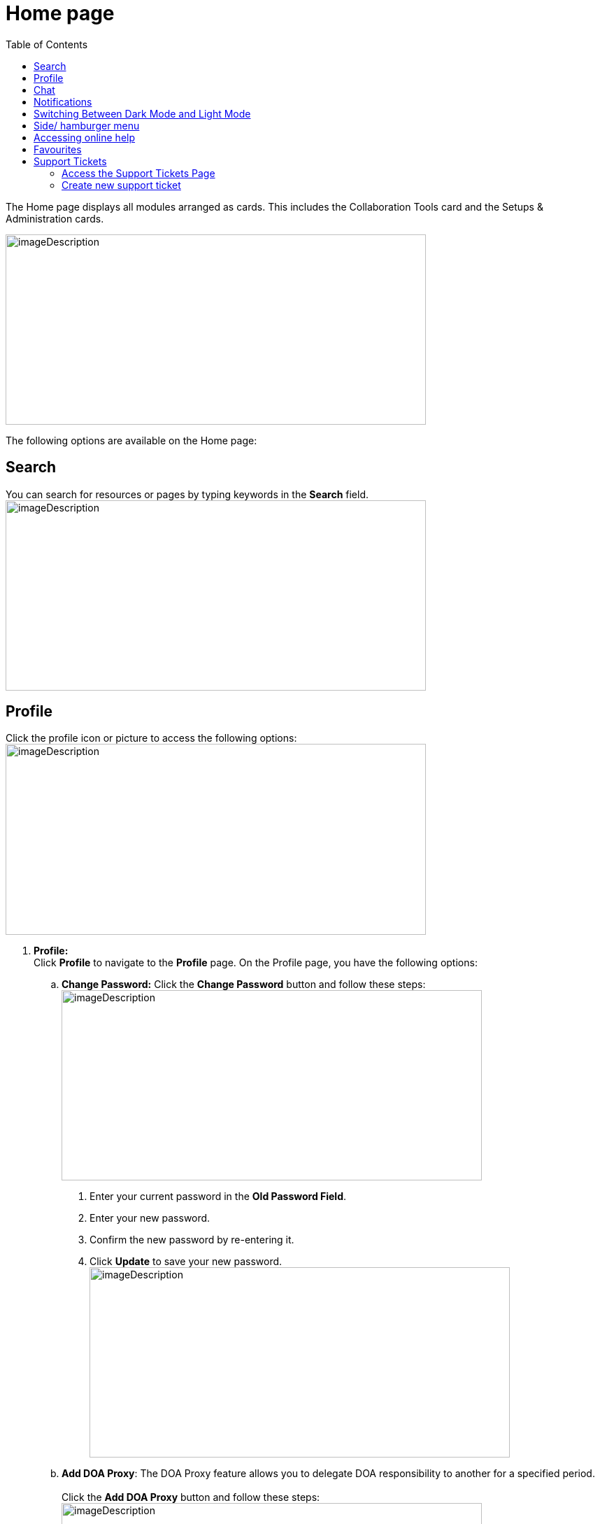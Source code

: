 = Home page
:toc:

The Home page displays all modules arranged as cards. This includes the Collaboration Tools card and the Setups & Administration cards.

image:setup-and-admin/image8.png[imageDescription,width=601,height=272]

The following options are available on the Home page:

== Search

You can search for resources or pages by typing keywords in the *Search* field. +
image:setup-and-admin/image9.png[imageDescription,width=601,height=272]

== Profile

Click the profile icon or picture to access the following options: +
image:setup-and-admin/image10.png[imageDescription,width=601,height=273]

[arabic]
. *Profile:* +
Click *Profile* to navigate to the *Profile* page. On the Profile page, you have the following options:
[loweralpha]
.. *Change Password:* Click the *Change Password* button and follow these steps: +
image:setup-and-admin/image11.png[imageDescription,width=601,height=272]
[arabic]
... Enter your current password in the *Old Password Field*.
... Enter your new password.
... Confirm the new password by re-entering it.
... Click *Update* to save your new password. +
image:setup-and-admin/image12.png[imageDescription,width=601,height=272]
.. *Add DOA Proxy*: The DOA Proxy feature allows you to delegate DOA responsibility to another for a specified period. +
 +
Click the *Add DOA Proxy* button and follow these steps: +
image:setup-and-admin/image13.png[imageDescription,width=601,height=272]
[arabic]
... In the dialog that appears, select the user you want to assign as your proxy from the user list. image:setup-and-admin/image14.png[imageDescription,width=601,height=272]
... Specify the date range by entering the *Start Date* and *End Date* for which the proxy access will be valid. +
image:setup-and-admin/image15.png[imageDescription,width=601,height=272]
... Click *Save* to save the proxy settings. +
image:setup-and-admin/image16.png[imageDescription,width=601,height=272]
.. *Set Up MFA (Multi-Factor Authentication):* Click the *Setup MFA* button. +
image:setup-and-admin/image17.png[imageDescription,width=601,height=272] +
The *MFA Setup* dialog appears with a QR code and secret key. Follow these steps: +
image:setup-and-admin/image18.png[imageDescription,width=601,height=272]
[arabic]
... Scan the QR code using your MFA app (e.g., Google Authenticator).
... Enter the 6-digit code generated by the app into the *Enter Code* fields.
... Click *Submit* to complete the MFA setup.
.. *Notification Preferences:*
[arabic]
... Click the *Notification Preferences* link. +
image:setup-and-admin/image19.png[imageDescription,width=601,height=272]
... Click the *Edit* button to set up your notification preferences (both portal and email). +
image:setup-and-admin/image20.png[imageDescription,width=601,height=272]
[lowerroman]
... To set up notifications for activity across all resources, select the *Portal* checkbox for portal notifications and the *Email* checkbox for email notifications next to the "Activity in all Resources" label. +
image:setup-and-admin/image21.png[imageDescription,width=498,height=225]
... To set up notifications for activity in all chatters, select the *Portal* checkbox for portal notifications and the *Email* checkbox for email notifications next to the "Activity in all Chatters" label. +
image:setup-and-admin/image22.png[imageDescription,width=517,height=234]
... Once done, click *Update*. +
image:setup-and-admin/image23.png[imageDescription,width=487,height=220]
[loweralpha]
.. *Edit Profile*:
[lowerroman]
... Click the *Edit* icon to update your profile. +
image:setup-and-admin/image24.png[A screenshot of a computer Description automatically generated,width=507,height=229]
... In the *Update Profile* form or dialog that appears, make the necessary changes and click *Save*. +
image:setup-and-admin/image25.png[A screenshot of a computer Description automatically generated,width=601,height=272]

[loweralpha]
. *UI Preference:* You can set UI preference for resources so that you can specify the records (either all records or your records) to be displayed by default when you open a resource. 
[loweralpha]
.. Click the *UI Preference* link. +
image:setup-and-admin/image26.png[A screenshot of a computer Description automatically generated,width=601,height=272]
.. Click *My Default Record*. +
image:setup-and-admin/image27.png[A screenshot of a computer Description automatically generated,width=601,height=272]
.. Set values (My or All) for each resource as needed and click *Save*. +
image:setup-and-admin/image28.png[A screenshot of a computer Description automatically generated,width=601,height=272]

____
For example, if you set All for Supplier Contacts, the Supplier Contacts page shows the *All Contacts* tab by default. +
image:setup-and-admin/image29.png[A screenshot of a computer Description automatically generated,width=601,height=272]
____

[arabic, start=2]
. *Support Ticket:* Click *Support Ticket* to go to the Support Ticket page. For more details, refer to the link:#favourites[*Support Ticket*] section. +
image:setup-and-admin/image30.png[A screenshot of a computer Description automatically generated,width=601,height=272]
. *Logout:* Click *Logout* to sign out of your account. +
image:setup-and-admin/image31.png[A screenshot of a computer Description automatically generated,width=601,height=272]

== Chat

The Chat feature allows you to communicate directly with other users in real time and manage your conversations, start new chats, and stay updated with notifications.

[arabic]
. Click the *Message Box* icon. +
image:setup-and-admin/image32.png[A screenshot of a computer Description automatically generated,width=601,height=272]
. The *Chat* dialog opens, displaying the following tabs:
* *All:* View all chat conversations.
* *Unread:* View only unread messages.
* *Chats:* View ongoing chats. +
image:setup-and-admin/image33.png[A screenshot of a computer Description automatically generated,width=601,height=272]You can also click the *Settings* icon, which provides options to *Clear All* and *Mark All as Unread*.
. To start a new chat, click *+ Start A New Chat*. +
image:setup-and-admin/image34.png[A screenshot of a computer Description automatically generated,width=601,height=272]
. From the *Quick Contacts* list that appears, select a contact. You can also search for a contact by entering a name in the *Search* box. +
image:setup-and-admin/image35.png[A screenshot of a computer Description automatically generated,width=601,height=272]
. After selecting a contact, click the *Start Chatting* button. +
image:setup-and-admin/image36.png[A screenshot of a computer Description automatically generated,width=601,height=272]
. In the *Chat* window that opens, you can begin your conversation. +
image:setup-and-admin/image37.png[A screenshot of a computer Description automatically generated,width=601,height=272]

== Notifications

[arabic]
. Click the *Notification* icon to view your notifications. +
image:setup-and-admin/image38.png[A screenshot of a computer Description automatically generated,width=601,height=272]
. The *Notifications* dialog appears, displaying the following tabs:
* *All:* View all notifications.
* *Unread:* View only unread notifications.

____
image:setup-and-admin/image39.png[A screenshot of a computer Description automatically generated,width=601,height=272]
____

You can review the details of each notification under these tabs.

== Switching Between Dark Mode and Light Mode

To switch between dark mode and light mode, click the *Toggle* button. +
image:setup-and-admin/image40.png[A screenshot of a computer Description automatically generated,width=601,height=272]

image:setup-and-admin/image41.png[A screenshot of a computer Description automatically generated,width=601,height=272]

Switch between entities +
If multiple entities exist, you can switch to another entity by following these steps:

[arabic]
. Click the displayed/ current entity name. +
image:setup-and-admin/image42.png[A screenshot of a computer Description automatically generated,width=601,height=272]
. From the list of entities that appears, select the desired entity. +
image:setup-and-admin/image43.png[A screenshot of a computer Description automatically generated,width=601,height=272]

== Side/ hamburger menu

To interact with the side menu:

* *Expand the Menu:* Click the *>* icon or hover over the menu to expand it.
* *Collapse the Menu:* Hover out or click the *<* icon to collapse it.

You can also click the hamburger icon. +
image:setup-and-admin/image44.png[A screenshot of a computer Description automatically generated,width=601,height=272]

The side menu displays all resources under the respective modules, as well as the Dashboard and collaboration tools. +
image:setup-and-admin/image45.png[A screenshot of a computer Description automatically generated,width=601,height=271] +
+
image:setup-and-admin/image46.png[A screenshot of a computer Description automatically generated,width=601,height=272]

== Accessing online help

To access online help, click the *Help* icon or click on the *User Manual* card. +
image:setup-and-admin/image47.png[A screenshot of a computer Description automatically generated,width=601,height=272] +
image:setup-and-admin/image48.png[A screenshot of a computer Description automatically generated,width=601,height=272]

== Favourites

You can mark any resource as favourites so that you can access them easily from the Favourites tile on the Home page.

Click the * icon next to the resource name. +
image:setup-and-admin/image49.png[A screenshot of a computer Description automatically generated,width=601,height=272]

The resources you marked as favourites will be listed on the *Favourites* tile. +
image:setup-and-admin/image50.png[A screenshot of a computer Description automatically generated,width=601,height=253] +
+
You can remove a resource from the Favourites list by clicking the * icon next to the resource name on the Favourites tile. +
image:setup-and-admin/image51.png[A screenshot of a computer Description automatically generated,width=601,height=272]

== Support Tickets

Support tickets are used to request assistance, report issues, or suggest improvements within the Equipt portal. Ticket types include Bug, Enhancement, and New Feature.

*Ticket Types:*

* *Bug:* Report issues or errors.
* *Enhancement:* Suggest improvements to existing features.
* *New Feature:* Request new functionalities.

=== Access the Support Tickets Page

[arabic]
. Click the profile icon or picture in the top-right corner of the page and click *Support Tickets* from the menu. +
image:setup-and-admin/image52.png[A screenshot of a computer Description automatically generated,width=601,height=272]
. The *Support Ticket* page appears. The *My Support Ticket* tab lists the support tickets for which you are either the owner or a collaborator. The *All Support Tickets* tab lists all support tickets. +
image:setup-and-admin/image53.png[A screenshot of a computer Description automatically generated,width=601,height=272]
. You can search for support tickets by entering the search text in the *Search* fields. +
image:setup-and-admin/image54.png[A screenshot of a computer Description automatically generated,width=601,height=272]
. *Delete multiple support tickets at once*:
[arabic]
.. To delete multiple support tickets at once, select the support tickets you want to delete and then from the *Actions* dropdown list, select *Delete*. +
image:setup-and-admin/image55.png[A screenshot of a computer Description automatically generated,width=601,height=272]
.. On the confirmation dialog that appears, click *Confirm* to confirm deletion. +
image:setup-and-admin/image56.png[A screenshot of a computer Description automatically generated,width=601,height=272]
. *Delete individual support tickets*:
[arabic]
.. Click the *Delete* icon in the *Actions* column against the support ticket that you want to delete. +
image:setup-and-admin/image57.png[A screenshot of a computer Description automatically generated,width=601,height=272]
.. On the confirmation dialog that appears, click *Confirm*. +
image:setup-and-admin/image58.png[A screenshot of a computer Description automatically generated,width=601,height=272]

=== Create new support ticket

[arabic]
. Click the *Add* button. +
image:setup-and-admin/image59.png[A screenshot of a computer Description automatically generated,width=601,height=272]
. On the *Create Support Ticket* form that appears, fill in the required fields and select the appropriate Ticket Type (Bug, Enhancement, or New Feature). +
image:setup-and-admin/image60.png[A screenshot of a computer Description automatically generated,width=601,height=272]
. To upload an image, click the Upload Image button and select the file from your device.
. Once all the information is provided, click *Save* to submit the support ticket.
